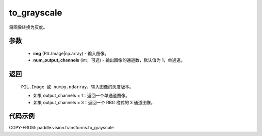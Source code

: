 .. _cn_api_vision_transforms_to_grayscale:

to_grayscale
-------------------------------

.. py:function:: paddle.vision.transforms.to_grayscale(img, num_output_channels=1)

将图像转换为灰度。

参数
:::::::::

    - **img** (PIL.Image|np.array) - 输入图像。
    - **num_output_channels** (int，可选) - 输出图像的通道数，默认值为 1，单通道。

返回
:::::::::

    ``PIL.Image 或 numpy.ndarray``，输入图像的灰度版本。

    - 如果 output_channels = 1：返回一个单通道图像。
    - 如果 output_channels = 3：返回一个 RBG 格式的 3 通道图像。

代码示例
:::::::::

COPY-FROM: paddle.vision.transforms.to_grayscale
